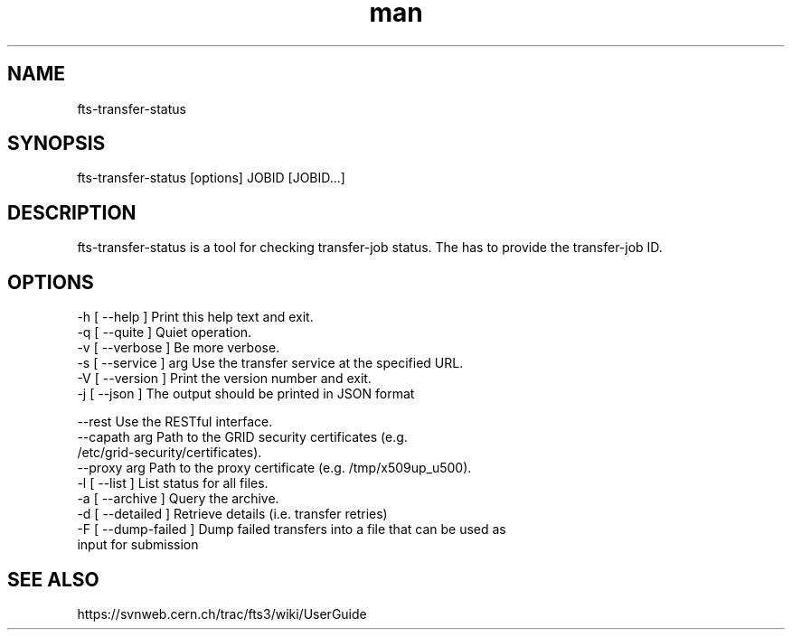 .\" Manpage for fts-transfer-status.
.\" Contact michal.simon@cern.ch to correct errors or typos.
.TH man 1 "09 July 2012" "1.0" "fts-transfer-status man page"
.SH NAME
fts-transfer-status
.SH SYNOPSIS
fts-transfer-status [options] JOBID [JOBID...]
.SH DESCRIPTION
fts-transfer-status is a tool for checking transfer-job status. The has to provide the transfer-job ID. 
.SH OPTIONS
  -h [ --help ]         Print this help text and exit.
  -q [ --quite ]        Quiet operation.
  -v [ --verbose ]      Be more verbose.
  -s [ --service ] arg  Use the transfer service at the specified URL.
  -V [ --version ]      Print the version number and exit.
  -j [ --json ]         The output should be printed in JSON format

  --rest                Use the RESTful interface.
  --capath arg          Path to the GRID security certificates (e.g. 
                        /etc/grid-security/certificates).
  --proxy arg           Path to the proxy certificate (e.g. /tmp/x509up_u500).
  -l [ --list ]         List status for all files.
  -a [ --archive ]      Query the archive.
  -d [ --detailed ]     Retrieve details (i.e. transfer retries)
  -F [ --dump-failed ]  Dump failed transfers into a file that can be used as 
                        input for submission
.SH SEE ALSO
https://svnweb.cern.ch/trac/fts3/wiki/UserGuide
